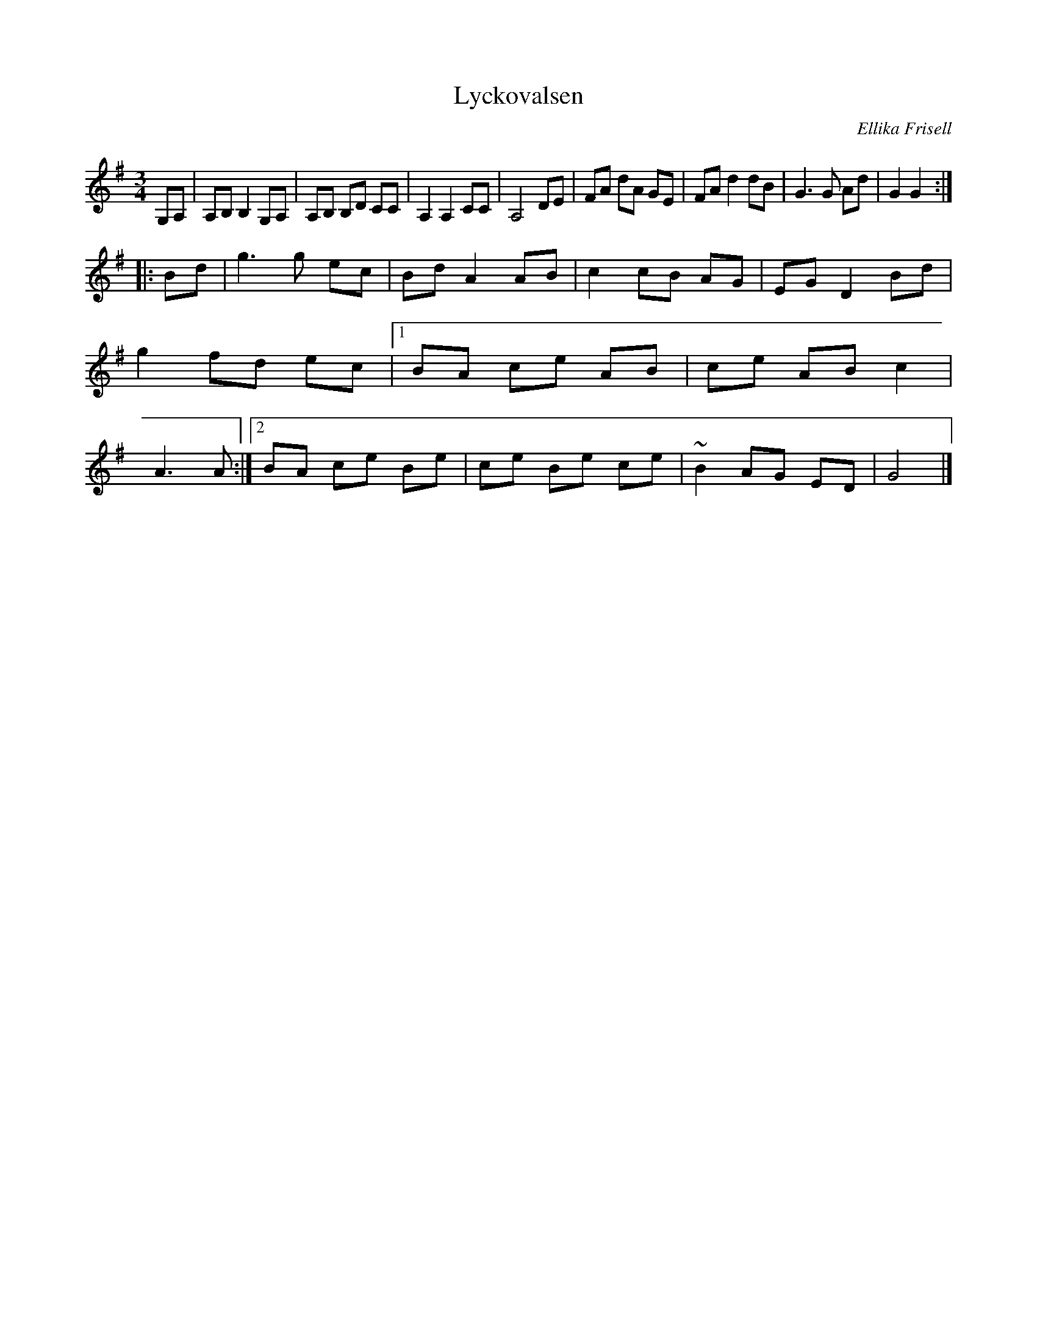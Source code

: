 X: 1
T: Lyckovalsen
C: Ellika Frisell
N: a member of Filarfolket (1980-1990)
M: 3/4
L: 1/8
K: G
G,A, |\
A,B, B,2 G,A, | A,B, B,D CC | A,2 A,2 CC | A,4 DE |\
FA dA GE | FA d2 dB | G3G Ad | G2 G2 :|
|: Bd |\
g3g ec | Bd A2 AB | c2 cB AG | EG D2 Bd |\ 
g2 fd ec |[1 BA ce AB | ce AB c2 | A3A :|\
          [2 BA ce Be | ce Be ce | ~B2 AG ED | G4 |] 
